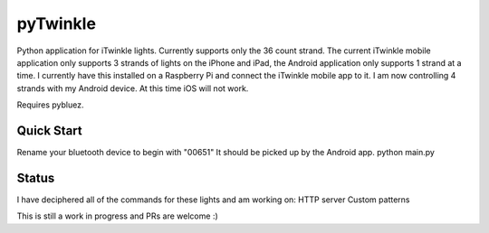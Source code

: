 pyTwinkle
======================================

Python application for iTwinkle lights.  Currently supports only the 36 count strand.  The current iTwinkle mobile application only supports 3 strands of lights on the iPhone and iPad, the Android application only supports 1 strand at a time.  I currently have this installed on a Raspberry Pi and connect the iTwinkle mobile app to it.  I am now controlling 4 strands with my Android device.  At this time iOS will not work.

Requires pybluez.

Quick Start
------------
Rename your bluetooth device to begin with "00651"  It should be picked up by the Android app.
python main.py

Status
------
I have deciphered all of the commands for these lights and am working on:
HTTP server
Custom patterns

This is still a work in progress and PRs are welcome :)

